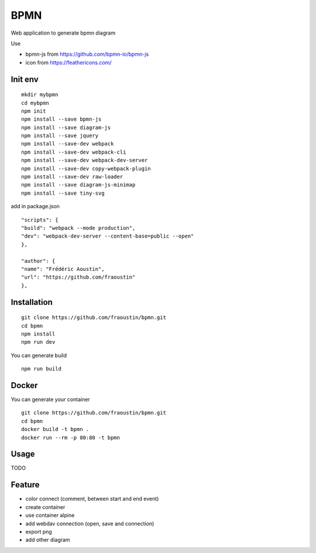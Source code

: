 BPMN
====

Web application to generate bpmn diagram

Use

- bpmn-js from https://github.com/bpmn-io/bpmn-js
- icon from https://feathericons.com/ 

Init env
--------

::

    mkdir mybpmn
    cd mybpmn
    npm init
    npm install --save bpmn-js
    npm install --save diagram-js
    npm install --save jquery
    npm install --save-dev webpack
    npm install --save-dev webpack-cli
    npm install --save-dev webpack-dev-server
    npm install --save-dev copy-webpack-plugin
    npm install --save-dev raw-loader
    npm install --save diagram-js-minimap
    npm install --save tiny-svg

add in package.json

::

    "scripts": {
    "build": "webpack --mode production",
    "dev": "webpack-dev-server --content-base=public --open"
    },

    "author": {
    "name": "Frédéric Aoustin",
    "url": "https://github.com/fraoustin"
    },


Installation
------------

::

    git clone https://github.com/fraoustin/bpmn.git
    cd bpmn
    npm install
    npm run dev

You can generate build

::

    npm run build

Docker
------

You can generate your container

::

    git clone https://github.com/fraoustin/bpmn.git
    cd bpmn
    docker build -t bpmn .
    docker run --rm -p 80:80 -t bpmn

Usage
-----

TODO

Feature
-------

- color connect (comment, between start and end event)
- create container
- use container alpine
- add webdav connection (open, save and connection)
- export png
- add other diagram
